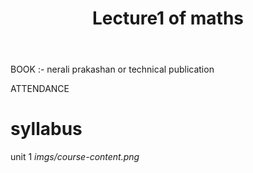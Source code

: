 #+TITLE: Lecture1 of maths
#+DISCRIPTION: first lecture of maths with RahulKumar KatKade sir.
BOOK :- nerali prakashan or technical publication

ATTENDANCE

* syllabus
unit 1
        [[imgs/course-content.png]]
